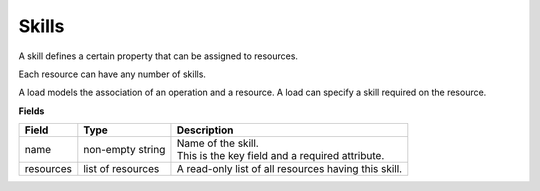 ======
Skills
======

A skill defines a certain property that can be assigned to resources.

Each resource can have any number of skills.

A load models the association of an operation and a resource. A load can
specify a skill required on the resource.

**Fields**

============ ================= ===========================================================
Field        Type              Description
============ ================= ===========================================================
name         non-empty string  | Name of the skill.
                               | This is the key field and a required attribute.
resources    list of resources A read-only list of all resources having this skill.
============ ================= ===========================================================
